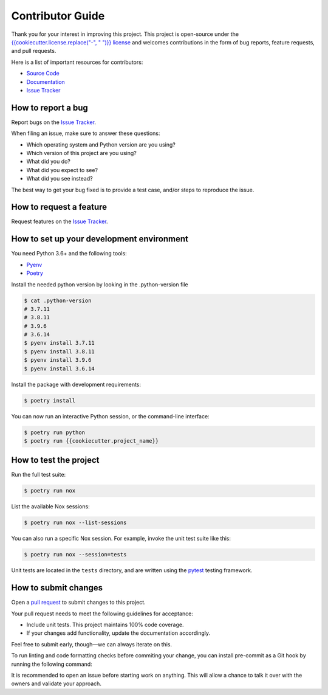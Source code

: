 Contributor Guide
=================

Thank you for your interest in improving this project.
This project is open-source under the `{{cookiecutter.license.replace("-", " ")}} license`_ and
welcomes contributions in the form of bug reports, feature requests, and pull requests.

Here is a list of important resources for contributors:

- `Source Code`_
- `Documentation`_
- `Issue Tracker`_

.. _{{cookiecutter.license.replace("-", " ")}} license: https://spdx.org/licenses/{{cookiecutter.license}}.html
.. _Source Code: https://github.com/{{cookiecutter.github_user}}/{{cookiecutter.project_name}}
.. _Documentation: https://{{cookiecutter.project_name}}.readthedocs.io/
.. _Issue Tracker: https://github.com/{{cookiecutter.github_user}}/{{cookiecutter.project_name}}/issues

How to report a bug
-------------------

Report bugs on the `Issue Tracker`_.

When filing an issue, make sure to answer these questions:

- Which operating system and Python version are you using?
- Which version of this project are you using?
- What did you do?
- What did you expect to see?
- What did you see instead?

The best way to get your bug fixed is to provide a test case,
and/or steps to reproduce the issue.


How to request a feature
------------------------

Request features on the `Issue Tracker`_.


How to set up your development environment
------------------------------------------

You need Python 3.6+ and the following tools:

- Pyenv_
- Poetry_

Install the needed python version by looking in the .python-version file

.. code:: console

  $ cat .python-version
  # 3.7.11
  # 3.8.11
  # 3.9.6
  # 3.6.14
  $ pyenv install 3.7.11
  $ pyenv install 3.8.11
  $ pyenv install 3.9.6
  $ pyenv install 3.6.14

Install the package with development requirements:

.. code:: console

   $ poetry install

You can now run an interactive Python session,
or the command-line interface:

.. code:: console

   $ poetry run python
   $ poetry run {{cookiecutter.project_name}}

.. _Pyenv: https://github.com/pyenv/pyenv
.. _Poetry: https://python-poetry.org/


How to test the project
-----------------------

Run the full test suite:

.. code:: console

   $ poetry run nox

List the available Nox sessions:

.. code:: console

   $ poetry run nox --list-sessions

You can also run a specific Nox session.
For example, invoke the unit test suite like this:

.. code:: console

   $ poetry run nox --session=tests

Unit tests are located in the ``tests`` directory,
and are written using the pytest_ testing framework.

.. _pytest: https://pytest.readthedocs.io/


How to submit changes
---------------------

Open a `pull request`_ to submit changes to this project.

Your pull request needs to meet the following guidelines for acceptance:

- Include unit tests. This project maintains 100% code coverage.
- If your changes add functionality, update the documentation accordingly.

Feel free to submit early, though—we can always iterate on this.

To run linting and code formatting checks before commiting your change, you can install pre-commit as a Git hook by running the following command:

It is recommended to open an issue before starting work on anything.
This will allow a chance to talk it over with the owners and validate your approach.

.. _pull request: https://github.com/{{cookiecutter.github_user}}/{{cookiecutter.project_name}}/pulls
